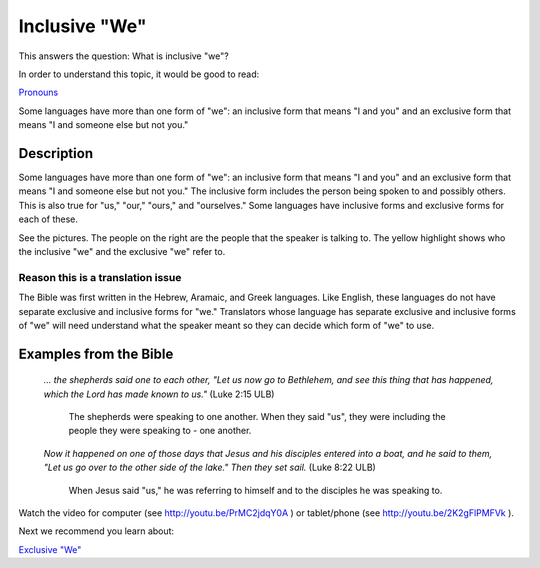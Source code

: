 Inclusive "We"
==============

This answers the question: What is inclusive "we"?

In order to understand this topic, it would be good to read:

`Pronouns <https://github.com/unfoldingWord-dev/translationStudio-Info/blob/master/docs/Pronouns.rst>`_

Some languages have more than one form of "we": an inclusive form that means "I and you" and an exclusive form that means "I and someone else but not you."

Description
------------

Some languages have more than one form of "we": an inclusive form that means "I and you" and an exclusive form that means "I and someone else but not you." The inclusive form includes the person being spoken to and possibly others. This is also true for "us," "our," "ours," and "ourselves." Some languages have inclusive forms and exclusive forms for each of these.

See the pictures. The people on the right are the people that the speaker is talking to. The yellow highlight shows who the inclusive "we" and the exclusive "we" refer to.

.. image:: ../images/we_us_inclusive.jpg
    :width: 305px
    :align: center
    :height: 245px

.. image:: ../images/we_us_exclusive.jpg
    :width: 305px
    :align: center
    :height: 245px

Reason this is a translation issue
^^^^^^^^^^^^^^^^^^^^^^^^^^^^^^^^^^

The Bible was first written in the Hebrew, Aramaic, and Greek languages. Like English, these languages do not have separate exclusive and inclusive forms for "we." Translators whose language has separate exclusive and inclusive forms of "we" will need understand what the speaker meant so they can decide which form of "we" to use.

Examples from the Bible
-----------------------

  *… the shepherds said one to each other, "Let us now go to Bethlehem, and see this thing that has happened, which the Lord has made known to us."* (Luke 2:15 ULB)

    The shepherds were speaking to one another. When they said "us", they were including the people they were speaking to - one another.

  *Now it happened on one of those days that Jesus and his disciples entered into a boat, and he said to them, "Let us go over to the other side of the lake." Then they set sail.* (Luke 8:22 ULB)
  
    When Jesus said "us," he was referring to himself and to the disciples he was speaking to.

Watch the video for computer (see http://youtu.be/PrMC2jdqY0A ) or tablet/phone (see http://youtu.be/2K2gFlPMFVk ).

Next we recommend you learn about:

`Exclusive "We" <https://github.com/unfoldingWord-dev/translationStudio-Info/blob/master/docs/ExclusiveWe.rstd>`__
